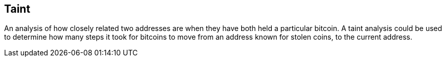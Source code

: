 == Taint

An analysis of how closely related two addresses are when they have both held a particular bitcoin. A taint analysis could be used to determine how many steps it took for bitcoins to move from an address known for stolen coins, to the current address.
